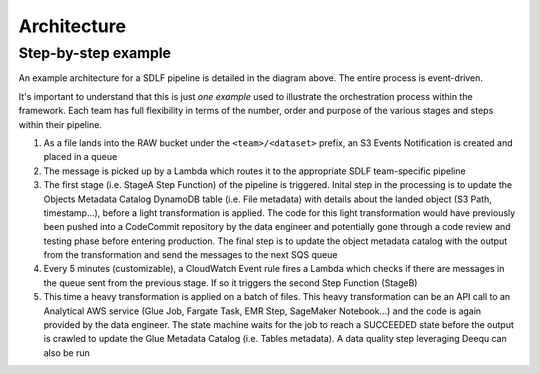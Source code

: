 Architecture
=============

Step-by-step example
********************

.. image:: _static/sdlf-architecture.png
    :alt: SDLF Architecture
    :align: center

An example architecture for a SDLF pipeline is detailed in the diagram above. The entire process is event-driven.

It's important to understand that this is just `one example` used to illustrate the orchestration process within the framework. Each team has full flexibility in terms of the number, order and purpose of the various stages and steps within their pipeline.

1. As a file lands into the RAW bucket under the ``<team>/<dataset>`` prefix, an S3 Events Notification is created and placed in a queue

2. The message is picked up by a Lambda which routes it to the appropriate SDLF team-specific pipeline

3. The first stage (i.e. StageA Step Function) of the pipeline is triggered. Inital step in the processing is to update the Objects Metadata Catalog DynamoDB table (i.e. File metadata) with details about the landed object (S3 Path, timestamp…), before a light transformation is applied. The code for this light transformation would have previously been pushed into a CodeCommit repository by the data engineer and potentially gone through a code review and testing phase before entering production. The final step is to update the object metadata catalog with the output from the transformation and send the messages to the next SQS queue

4. Every 5 minutes (customizable), a CloudWatch Event rule fires a Lambda which checks if there are messages in the queue sent from the previous stage. If so it triggers the second Step Function (StageB)

5. This time a heavy transformation is applied on a batch of files. This heavy transformation can be an API call to an Analytical AWS service (Glue Job, Fargate Task, EMR Step, SageMaker Notebook…) and the code is again provided by the data engineer. The state machine waits for the job to reach a SUCCEEDED state before the output is crawled to update the Glue Metadata Catalog (i.e. Tables metadata). A data quality step leveraging Deequ can also be run